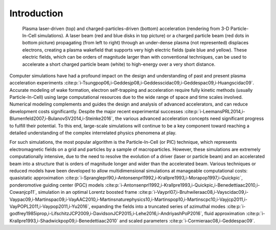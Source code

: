 .. _theory:

Introduction
============

.. figure:: Plasma_acceleration_sim.png
   :alt: Plasma laser-driven (top) and charged-particles-driven (bottom) acceleration (rendering from 3-D Particle-In-Cell simulations). A laser beam (red and blue disks in top picture) or a charged particle beam (red dots in bottom picture) propagating (from left to right) through an under-dense plasma (not represented) displaces electrons, creating a plasma wakefield that supports very high electric fields (pale blue and yellow). These electric fields, which can be orders of magnitude larger than with conventional techniques, can be used to accelerate a short charged particle beam (white) to high-energy over a very short distance.

   Plasma laser-driven (top) and charged-particles-driven (bottom) acceleration (rendering from 3-D Particle-In-Cell simulations). A laser beam (red and blue disks in top picture) or a charged particle beam (red dots in bottom picture) propagating (from left to right) through an under-dense plasma (not represented) displaces electrons, creating a plasma wakefield that supports very high electric fields (pale blue and yellow). These electric fields, which can be orders of magnitude larger than with conventional techniques, can be used to accelerate a short charged particle beam (white) to high-energy over a very short distance.

Computer simulations have had a profound impact on the design and understanding of past and present plasma acceleration experiments :cite:p:`i-Tsungpop06,i-Geddesjp08,i-Geddesscidac09,i-Geddespac09,i-Huangscidac09`. Accurate modeling of wake formation, electron self-trapping and acceleration require fully kinetic methods (usually Particle-In-Cell) using large computational resources due to the wide range of space and time scales involved. Numerical modeling complements and guides the design and analysis of advanced accelerators, and can reduce development costs significantly. Despite the major recent experimental successes :cite:p:`i-LeemansPRL2014,i-Blumenfeld2007,i-BulanovSV2014,i-Steinke2016`, the various advanced acceleration concepts need significant progress to fulfill their potential. To this end, large-scale simulations will continue to be a key component toward reaching a detailed understanding of the complex interrelated physics phenomena at play.

For such simulations,
the most popular algorithm is the Particle-In-Cell (or PIC) technique,
which represents electromagnetic fields on a grid and particles by
a sample of macroparticles.
However, these simulations are extremely computationally intensive, due to the need to resolve the evolution of a driver (laser or particle beam) and an accelerated beam into a structure that is orders of magnitude longer and wider than the accelerated beam.
Various techniques or reduced models have been developed to allow multidimensional simulations at manageable computational costs: quasistatic approximation :cite:p:`i-Sprangleprl90,i-Antonsenprl1992,i-Krallpre1993,i-Morapop1997,i-Quickpic`,
ponderomotive guiding center (PGC) models :cite:p:`i-Antonsenprl1992,i-Krallpre1993,i-Quickpic,i-Benedettiaac2010,i-Cowanjcp11`, simulation in an optimal Lorentz boosted frame :cite:p:`i-Vayprl07,i-Bruhwileraac08,i-Vayscidac09,i-Vaypac09,i-Martinspac09,i-VayAAC2010,i-Martinsnaturephysics10,i-Martinspop10,i-Martinscpc10,i-Vayjcp2011,i-VayPOPL2011,i-Vaypop2011,i-Yu2016`,
expanding the fields into a truncated series of azimuthal modes :cite:p:`i-godfrey1985iprop,i-LifschitzJCP2009,i-DavidsonJCP2015,i-Lehe2016,i-AndriyashPoP2016`, fluid approximation :cite:p:`i-Krallpre1993,i-Shadwickpop09,i-Benedettiaac2010` and scaled parameters :cite:p:`i-Cormieraac08,i-Geddespac09`.

.. bibliography::
    :keyprefix: i-
